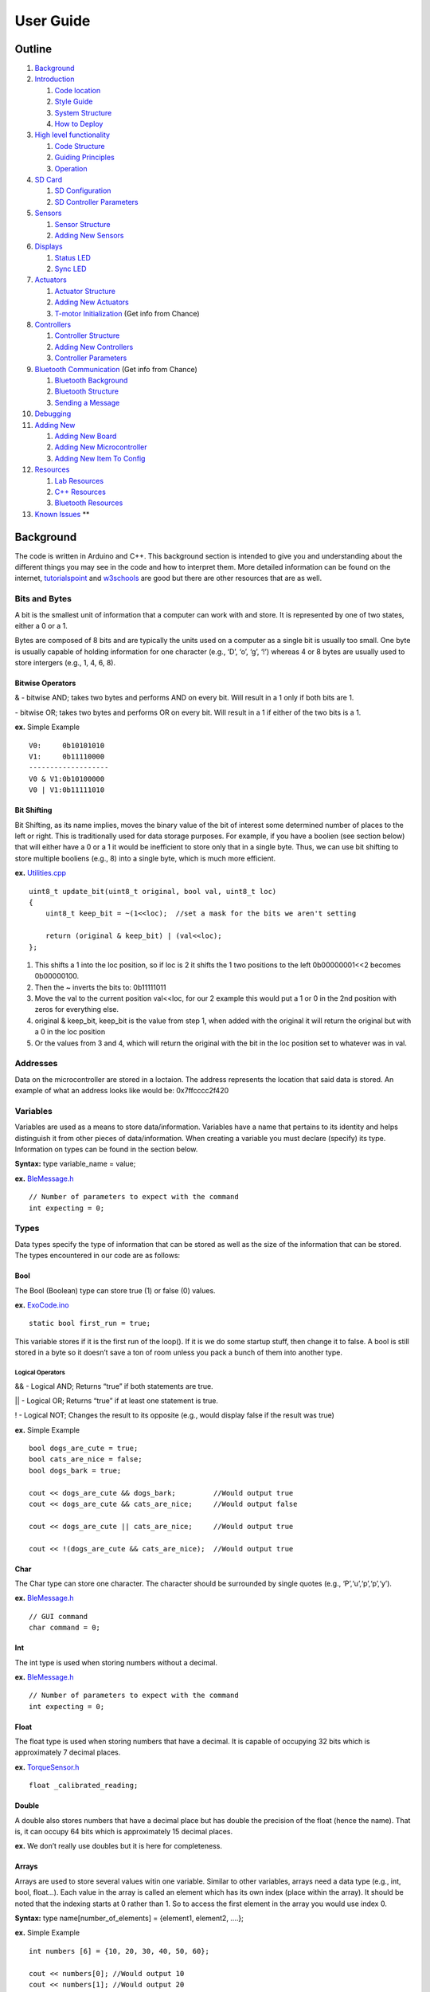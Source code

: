 User Guide
==========

Outline
-------

1.  `Background <#background>`__
2.  `Introduction <#introduction>`__

    1. `Code location <#code-location>`__
    2. `Style Guide <#style-guide>`__
    3. `System Structure <#system-structure>`__
    4. `How to Deploy <#how-to-deploy>`__

3.  `High level functionality <#high-level-functionality>`__

    1. `Code Structure <#code-structure>`__
    2. `Guiding Principles <#guiding-principals>`__
    3. `Operation <#operation>`__

4.  `SD Card <#sd-card>`__

    1. `SD Configuration <#sd-configuration>`__
    2. `SD Controller Parameters <#sd-controller-parameters>`__

5.  `Sensors <#sensors>`__

    1. `Sensor Structure <#sensor-structure>`__
    2. `Adding New Sensors <#adding-new-sensors>`__

6.  `Displays <#displays>`__

    1. `Status LED <#status-led>`__
    2. `Sync LED <#sync-led>`__

7.  `Actuators <#actuators>`__

    1. `Actuator Structure <#actuator-structure>`__
    2. `Adding New Actuators <#adding-new-actuators>`__
    3. `T-motor Initialization <#t-motor-initialization>`__ (Get info from Chance)

8.  `Controllers <#controllers>`__

    1. `Controller Structure <#controller-structure>`__
    2. `Adding New Controllers <#adding-new-controllers>`__
    3. `Controller Parameters <#controller-parameters>`__

9.  `Bluetooth Communication <#bluetooth>`__ (Get info from Chance)

    1. `Bluetooth Background <#bluetooth-background>`__
    2. `Bluetooth Structure <#bluetooth-structure>`__
    3. `Sending a Message <#sending-a-message>`__

10. `Debugging <#debug>`__
11. `Adding New <#adding-new>`__

    1. `Adding New Board <#adding-new-board>`__
    2. `Adding New Microcontroller <#adding-new-microcontroller>`__
    3. `Adding New Item To Config <#adding-new-item-to-config>`__

12. `Resources <#resources>`__

    1. `Lab Resources <#lab-resources>`__
    2. `C++ Resources <#c-resources>`__
    3. `Bluetooth Resources <#bluetooth-resources>`__

13. `Known Issues <#known-issues>`__ \*\*

Background
----------

The code is written in Arduino and C++. This background section is intended to give you and understanding about the different things you may see in the code and how to interpret them. More detailed information can be found on the internet, `tutorialspoint <https://www.tutorialspoint.com/cplusplus/index.htm>`__ and `w3schools <https://www.w3schools.com/cpp/default.asp>`__ are good but there are other resources that are as well.

Bits and Bytes
~~~~~~~~~~~~~~

A bit is the smallest unit of information that a computer can work with and store. It is represented by one of two states, either a 0 or a 1.

Bytes are composed of 8 bits and are typically the units used on a computer as a single bit is usually too small. One byte is usually capable of holding information for one character (e.g., ‘D’, ‘o’, ‘g’, ‘!’) whereas 4 or 8 bytes are usually used to store intergers (e.g., 1, 4, 6, 8).

Bitwise Operators
^^^^^^^^^^^^^^^^^

& - bitwise AND; takes two bytes and performs AND on every bit. Will result in a 1 only if both bits are 1.

| - bitwise OR; takes two bytes and performs OR on every bit. Will result in a 1 if either of the two bits is a 1.

**ex.** Simple Example

::

   V0:     0b10101010
   V1:     0b11110000
   -------------------
   V0 & V1:0b10100000
   V0 | V1:0b11111010

Bit Shifting
^^^^^^^^^^^^

Bit Shifting, as its name implies, moves the binary value of the bit of interest some determined number of places to the left or right. This is traditionally used for data storage purposes. For example, if you have a boolien (see section below) that will either have a 0 or a 1 it would be inefficient to store only that in a single byte. Thus, we can use bit shifting to store multiple booliens (e.g., 8) into a single byte, which is much more efficient.

**ex.** `Utilities.cpp </ExoCode/src/Utilities.cpp>`__

::

   uint8_t update_bit(uint8_t original, bool val, uint8_t loc)
   {
       uint8_t keep_bit = ~(1<<loc);  //set a mask for the bits we aren't setting 
       
       return (original & keep_bit) | (val<<loc);
   };

1. This shifts a 1 into the loc position, so if loc is 2 it shifts the 1 two positions to the left 0b00000001<<2 becomes 0b00000100.
2. Then the ~ inverts the bits to: 0b11111011
3. Move the val to the current position val<<loc, for our 2 example this would put a 1 or 0 in the 2nd position with zeros for everything else.
4. original & keep_bit, keep_bit is the value from step 1, when added with the original it will return the original but with a 0 in the loc position
5. Or the values from 3 and 4, which will return the original with the bit in the loc position set to whatever was in val.

Addresses
~~~~~~~~~

Data on the microcontroller are stored in a loctaion. The address represents the location that said data is stored. An example of what an address looks like would be: 0x7ffcccc2f420

Variables
~~~~~~~~~

Variables are used as a means to store data/information. Variables have a name that pertains to its identity and helps distinguish it from other pieces of data/information. When creating a variable you must declare (specify) its type. Information on types can be found in the section below.

**Syntax:** type variable_name = value;

**ex.** `BleMessage.h </ExoCode/src/BleMessage.h>`__

::

   // Number of parameters to expect with the command
   int expecting = 0;

Types
~~~~~

Data types specify the type of information that can be stored as well as the size of the information that can be stored. The types encountered in our code are as follows:

Bool
^^^^

The Bool (Boolean) type can store true (1) or false (0) values.

**ex.** `ExoCode.ino </ExoCode/ExoCode.ino>`__

::

   static bool first_run = true;

This variable stores if it is the first run of the loop(). If it is we do some startup stuff, then change it to false. A bool is still stored in a byte so it doesn’t save a ton of room unless you pack a bunch of them into another type.

Logical Operators
'''''''''''''''''

&& - Logical AND; Returns “true” if both statements are true.

\|\| - Logical OR; Returns “true” if at least one statement is true.

! - Logical NOT; Changes the result to its opposite (e.g., would display false if the result was true)

**ex.** Simple Example

::

   bool dogs_are_cute = true;
   bool cats_are_nice = false;
   bool dogs_bark = true;

   cout << dogs_are_cute && dogs_bark;         //Would output true
   cout << dogs_are_cute && cats_are_nice;     //Would output false

   cout << dogs_are_cute || cats_are_nice;     //Would output true

   cout << !(dogs_are_cute && cats_are_nice);  //Would output true

Char
^^^^

The Char type can store one character. The character should be surrounded by single quotes (e.g., ‘P’,‘u’,‘p’,‘p’,‘y’).

**ex.** `BleMessage.h </ExoCode/src/BleMessage.h>`__

::

   // GUI command
   char command = 0;

Int
^^^

The int type is used when storing numbers without a decimal.

**ex.** `BleMessage.h </ExoCode/src/BleMessage.h>`__

::

   // Number of parameters to expect with the command
   int expecting = 0;

Float
^^^^^

The float type is used when storing numbers that have a decimal. It is capable of occupying 32 bits which is approximately 7 decimal places.

**ex.** `TorqueSensor.h </ExoCode/src/TorqueSensor.h>`__

::

   float _calibrated_reading;

Double
^^^^^^

A double also stores numbers that have a decimal place but has double the precision of the float (hence the name). That is, it can occupy 64 bits which is approximately 15 decimal places.

**ex.** We don’t really use doubles but it is here for completeness.

Arrays
^^^^^^

Arrays are used to store several values witin one variable. Similar to other variables, arrays need a data type (e.g., int, bool, float…). Each value in the array is called an element which has its own index (place within the array). It should be noted that the indexing starts at 0 rather than 1. So to access the first element in the array you would use index 0.

**Syntax:** type name[number_of_elements] = {element1, element2, ….};

**ex.** Simple Example

::

   int numbers [6] = {10, 20, 30, 40, 50, 60};

   cout << numbers[0]; //Would output 10
   cout << numbers[1]; //Would output 20

**ex.** `ExoCode.ino </ExoCode/ExoCode.ino>`__

::

   uint8_t (config_to_send)[ini_config::number_of_keys];

Void
^^^^

Void means that there is no type, thus variables cannot be defined with “void”. The primary utilization of void is for functions that return no values (more on those later).

**ex.** `SyncLed.cpp </ExoCode/src/SyncLed.cpp>`__

::

   /*
   * Sets the flags to start or stop the blink sequence
   */
   void SyncLed::trigger()
   {
       _do_start_stop_sequence = _do_start_stop_sequence ^ true;  // xor with one to change boolean state
       _do_blink = _do_blink ^ true;  // xor with one to change boolean state
       _state_change_count = 0;  // reset the state change count.
   };

Typecasting
^^^^^^^^^^^

Typecasting converts a variable of one type into a different type. There are two types of typecasting: Implicit and Explicit.

Implicit typecasting occurs when the compiler automatically converts one data type to another without explicit programmer intervention.

**ex.** Implicit Typecasting - Simple Example

::

   int value = 40;
   char letter = 'd';

   int result = value + letter;

   cout << result; //Prints out the value of result, which is 140

Explicit typecasting occurs when the programmer manually changes a variable from one data type to another. Format: (new type) variable;

**ex.** Explicit Typecasting - Simple Example

::

   int value;
   value = (int)12.2333;

   cout << value; //Prints out the value, which is 12

**ex.** `Utilities.h </ExoCode/src/Utilities.h>`__

::

   val.i = (short int) (num_to_convert * factor);

Modifiers
^^^^^^^^^

Modifiers are used to alter the meaning of varilabe types (e.g., int, double, char) in order to better match the requirements of different circumstances. There are 4 type modifiers in C++: Signed, Unsigned, Long, Short. It should be noted that you can use combination of modifyers (e.g., unsigned long int)

Signed vs Unsigned
''''''''''''''''''

Signed and unsigned modifiers can only be used with int and char data types.

Signed variables are capable of storing postitive and negative values as well as zero. The type int by defult is signed. (Signed Int Value Range: -2,147,483,648 to 2,147,483,647)

Unsigned variables are only capable of storing postive values and zero. These can never be negative. (Unsigned Int Value Range: 0 to 4,294,967,295)

Signed variables use one extra bit to account for the sign of the value (compared to unsigned), hence unsigned can be used to save extra space.

**ex.** `BleParser.cpp </ExoCode/src/BleParser.cpp>`__

::

   //Get the amount of characters to wait for
   for(unsigned int i=0; i < sizeof(ble::commands)/sizeof(ble::commands[0]); i++)
   {

Long and Short
''''''''''''''

The long modifier modifies the maximum value that a data type can hold. Long can be used for int and double data types. Long modifiers can be used twice (int only) to create larger numbers (e.g., long long int).

The short modifier modifies the minimum value that a data type can hold. Short can be used for int.

The primary value of using these modifiers is for memory usage purposes. A short int will use less bytes than an int whereas a long int will use more bytes than an int.

**ex.** `Utilities.h </ExoCode/src/Utilities.h>`__

::

   val.i = (short int) (num_to_convert * factor);

Static
''''''

A static variable means that the variable is created at the start of the program and destroyed at the end of the program. This allows the variable to maintain its value even after going beyond its scope.

Scope helps determine where the variable can be accessed within the code. There are generally two types: Local and Global.

Local Scope: variables can only be accessed within the block of code that they are declared.

Global Scope: variables can be access from the time of declaration within the code until the end of the code.

**ex.** `ExoCode.ino </ExoCode/ExoCode.ino>`__

::

   static bool first_run = true;

Volatile
''''''''

A volatile variable means that the value may change between accesses to the variable, even if said variable appears unmodified. The use of volatile guarantees that the varilabe will be read again before any usage. This may be useful in a situation when a controller may try to use a previous copy of the variable value (that it assumes are unchanged) rather than reading and writing using the current value. This is common in situations when the variable value can change due to something outside of the code (e.g., hardware that changes the value).

**ex.** `SyncLed.h </ExoCode/src/SyncLed.h>`__

::

   volatile int _current_sync_period; // The current period to use.  Whenever syncLedHandler is called the interupt should have another begin call to make sure the period is correct.

Extern
''''''

Extern is useful when using multiple modules. You can define a variable in one .cpp file and then use that variable in another .cpp file without defining it.

**ex.** Simple Example

FileOne.cpp

::

   int variable = 20;

FileTwo.cpp

::

   extern int variable;
   cout << variable; //This would output 20

**ex.** `SPIHandler.h </ExoCode/src/SPIHandler.h>`__

::

   extern uint8_t is_ff[num_bytes];

Conditions
~~~~~~~~~~

Expressions within the code that will be either true or false. Typically the outcome of these conditions will determine how/if certain sections of code are run.

If-Else Statments
^^^^^^^^^^^^^^^^^

If statements specify a section of code that will run if the condition is evaluated as true. Else statments specify a section of code that will run if the condition is evaluated as false. Else statments are not required (that is, you do not need to have a section of code that runs if the condition is evaluated as false). It is possible to have multiple conditions, in which case we can use “else if” statements as part of the evaluation.

**Syntax:**

::

   if (condition_one)
   {
       //Code to run if true
   }
   else if (condition_two)
   {
       //Code to run if true
   }
   else
   {
       //Code to run 
   }

**ex.** Simple Example

::

   int x = 20;
   int y = 42;

   if (x < y)
   {
       cout << "The dog is really really good.";
   }
   else if (x > y)
   {
       cout << "The dog is really good."
   }
   else
   {
       cout << "The dog is good."
   }

There is an alternative way to formulate if-else statments within the code that signficantly reduces the amount of space used by these statments. Note that this only works if there is one condition to be evaluated (does not work for “else if”). This formulation is commonly used throughout our code.

**Syntax:** variable = (condition) ? if_true : if_false;

**ex.** Simple Example

::

   int x = 20;
   int y = 42;

   string result = (x < y) ? "The dog is really really good." : "The dog is really good."
   cout << result;

**ex.** `Controller.cpp </ExoCode/src/Controller.cpp>`__

::

   float ZeroTorque::calc_motor_cmd()
   {
       float cmd_ff = 0;
       
       // add the PID contribution to the feed forward command
       float cmd = cmd_ff + (_controller_data->parameters[controller_defs::zero_torque::use_pid_idx] 
                   ? _pid(cmd_ff, _joint_data->torque_reading,_controller_data->parameters[controller_defs::zero_torque::p_gain_idx], _controller_data->parameters[controller_defs::zero_torque::i_gain_idx], _controller_data->parameters[controller_defs::zero_torque::d_gain_idx]) 
                   : 0);
      
       return cmd;
   };

In the above example, the condition being evaluated is whether or not we are using PID control and if it is true then it augments the feed forward command appropriately.

Switch Statements
^^^^^^^^^^^^^^^^^

Switch statements are valuable when there are several different blocks of code that could be run depending on if an expression is true.

**Syntax:**

::

   switch(expression)
   {
       case x:
           //Code to be run
          break;
       case y:
           //Code to be run
          break;
       case z:
           //Code to be run
          break;
       default:
           //Code to be run
   }

If the expression matches the case value (x, y, z in the above syntax), then the block of code for that case runs. The code will run until it reaches the “break” keyword, this is useful as this will cause the code to skip the rest of the switch blocks which can save considerable time. In some instances it is useful to have a section of code that runs if the expression does not match any of the cases. This is where the “default” keyword comes into use. Importantly, this default must be the last statment used (no break is required). Also note that the expression used in these statments must be of type int or enum.

**ex.** Simple Example

::

   int month = 5;

   switch (month)
   {
       case 1:
           cout << "January";
          break;
       case 2:
           cout << "February";
          break;
       case 3:
           cout << "March";
          break;
       case 4:
           cout << "April";
          break;
       case 5:
           cout << "May";
          break;
       case 6:
           cout << "June";
          break;
       case 7:
           cout << "July";
          break;
       case 8:
           cout << "August";
          break;
       case 9:
           cout << "September";
          break;
       case 10:
           cout << "October";
          break;
       case 11:
           cout << "November";
          break;
       case 12:
           cout << "December";
          break;
       default:
           cout << "This is not a month.";
   }

**ex.** `Controller.cpp </ExoCode/src/Controller.cpp>`__

::

    switch (utils::get_joint_type(_id))
       {
           case (uint8_t)config_defs::joint_id::hip:
               #ifdef CONTROLLER_DEBUG
                   logger::print("HIP ");
               #endif
               if (is_left)
               {
                   _controller_data = &(exo_data->left_side.hip.controller);
                   _joint_data = &(exo_data->left_side.hip);
               }
               else
               {
                   _controller_data = &(exo_data->right_side.hip.controller);
                   _joint_data = &(exo_data->right_side.hip);
               }
               break;
               
           case (uint8_t)config_defs::joint_id::knee:
               #ifdef CONTROLLER_DEBUG
                   logger::print("KNEE ");
               #endif
               if (is_left)
               {
                   _controller_data = &(exo_data->left_side.knee.controller);
                   _joint_data = &(exo_data->left_side.knee);
               }
               else
               {
                   _controller_data = &(exo_data->right_side.knee.controller);
                   _joint_data = &(exo_data->right_side.knee);
               }
               break;
           
           case (uint8_t)config_defs::joint_id::ankle:
               #ifdef CONTROLLER_DEBUG
                   logger::print("ANKLE ");
               #endif
               if (is_left)
               {
                   _controller_data = &(exo_data->left_side.ankle.controller);
                   _joint_data = &(exo_data->left_side.ankle);
               }
               else
               {
                   _controller_data = &(exo_data->right_side.ankle.controller);
                   _joint_data = &(exo_data->right_side.ankle);
               }
               break;
           case (uint8_t)config_defs::joint_id::elbow:
               #ifdef CONTROLLER_DEBUG
                           logger::print("ELBOW ");
               #endif
               if (is_left)
               {
                   _controller_data = &(exo_data->left_side.elbow.controller);
                   _joint_data = &(exo_data->left_side.elbow);
               }
               else
               {
                   _controller_data = &(exo_data->right_side.elbow.controller);
                   _joint_data = &(exo_data->right_side.elbow);
               }
               break;
       }

Functions
~~~~~~~~~

Functions, sometimes refered to as methods or procdures, are a reusable block of code designed to do a particular task. Functions allow for code to be split into smaller, modular pieces and are particularly useful when sets of code need to be used several times.

There are typically two parts to creating a function:

Declaration - tells the code’s compiler what the functions name, return type, and parameters are

Definintion - the main body of the function, the instructions for what the function does

**Syntax:**

::

   return_type function_name(parameters) //Declaration
   {
       //Definition
   }

If the function has a return, the return will be the last line of code within the block that executes, even if there are lines after it.

**ex.** Simple Example

::

   int square(int x)
   {
       return x*x;
   }

   int main()
   {
       int result = square(2);
       cout << result;             //Will output 4
   }

**ex.** `Utilities.cpp </ExoCode/src/Utilities.cpp>`__

::

   bool get_is_left(uint8_t id)
   {
       return (id & (uint8_t)config_defs::joint_id::left) == (uint8_t)config_defs::joint_id::left;
   };

Overloading
^^^^^^^^^^^

Function overloading is when there are multiple functions of the same name but with different parameters. These differences in parameters could manifest as type differences, number of parameters in the function, or as both. Overloading is useful when you have multiple functions that do the same thing.

**ex.** Simple Example

::

   int multiply(int x, int y)
   {
       return x*y;
   }

   double multiply(double x, double y)
   {
       return x*y;
   }

   int multiply (int x, int y, int z)
   {
       return x*y*z;
   }

   int main()
   {
       cout << multiply(2,3) << "\n";      //Outputs a value of 6
       cout << multiply(2.5,3.2) << "\n";  //Outputs a value of 8.0
       cout << multiply(2,3,4) << "\n";    //Outputs a value of 24
   }

**ex.** `Utilities.cpp </ExoCode/src/Utilities.cpp>`__

::

   /*
    * From the joint_id returns the bit for is_left.
    */
   bool get_is_left(config_defs::joint_id id)
   {
       return get_is_left((uint8_t) id);//((uint8_t)id & (uint8_t)config_defs::joint_id::left) == (uint8_t)config_defs::joint_id::left;
   };
   bool get_is_left(uint8_t id)
   {
       return (id & (uint8_t)config_defs::joint_id::left) == (uint8_t)config_defs::joint_id::left;
   };

Classes
~~~~~~~

Classes are user defined data types. Objects are instanaces of the class. Classes are the template/blueprint for the object, where as the object gets its characteristics and behaviors from the class. A class can contain both attributes (variables) and methods (functions). Both of these are usually referred to as members of the class.

**Syntax:**

::

   class Class_Name
   {
       //Specifiers_Attributes_and_Methods
   };

**Note:** After the final bracket of a class, you must place a ‘;’

Similar to functions, classes need to be declared and defined. These are usually done separately with the declaration occuring in a header file (.h, more on that later) and the definition occuring within a .cpp file.

To create an object of a class you need to use the following synatx: class_name object_name;

To assign attributes to an object or utilize a method for an object, use the following syntax: object_name.attribute_or_method_name;

**ex.** Simple Example

::

   class Dogs
   {
       public:
       string name;    //The Dog's Name
       string breed;   //The Dog's Breed
       int age;        //The Dog's Age
       
       void dog_information()
       {
           cout << name << " is a " << age << " year old " << breed << "\n";
       }
   };

   int main()
   {
       Dogs dog1;      //Creates an object of Dogs
       dog1.name = "Mr.Pebbles";       //Assigns a value to the name attribute 
       dog1.breed = "Golden Retriever";        //Assigns a value to the breed attribute
       dog1.age = 4;       //Assigns a value to the age attribute 
       
       dog1.dog_information();     //Utilizes the class's method to output "Mr. Pebbles is a 4 year old Golden Retriever"
   }   

You may have noticed the word “public” in the above example. This is an instance of a classes’ access specifier. Specifiers determine how attributes and methods of a class can be accessed. Generally, there are three types:

Public - attributes and methods accessible outside of the class.

Private - attributes and methods are not accessible outside of the class. (private is the defult specification for members of a class).

Protected - attributes and methods are not accessible outside of the class but can be accessed via inherited classes (more on those later).

While some functions are definied within the class itself, such as above, there is also a way to define a funciton for a class outside of the class itself. To do so, you need to utilize the scope resolution operator: “::”. It should be noted while the function can be defined outside of the class it still must be declared within it.

**Syntax**

::

   class class_name
   {
       //Attributes
       type function_name(parameters); //You still must declare the function within the class
   };

   type function_name(parameters)
   {
       //Block of Code
   }

**ex.** Simple Example

::

   class Dogs
   {
       public:
       string name;    //The Dog's Name
       string breed;   //The Dog's Breed
       int age;        //The Dog's Age
       
       void dog_information(); //Method Declaration
   };

   void Dog::dog_information()
       {
           cout << name << " is a " << age << " year old " << breed << "\n";
       }

   int main()
   {
       Dogs dog1;                          //Creates an object of Dogs
       dog1.name = "Mr.Pebbles";           //Assigns a value to the name attribute 
       dog1.breed = "Golden Retriever";    //Assigns a value to the breed attribute
       dog1.age = 4;                       //Assigns a value to the age attribute 
       
       dog1.dog_information();     //Utilizes the class's method to output "Mr. Pebbles is a 4 year old Golden Retriever"
   }   

**ex.** `Controller.h </ExoCode/src/Controller.h>`__

::

   class ProportionalJointMoment : public _Controller
   {
       public:
           ProportionalJointMoment(config_defs::joint_id id, ExoData* exo_data);
           ~ProportionalJointMoment(){};
           
           
           float calc_motor_cmd();
   };

Constructor
^^^^^^^^^^^

Constructors are a method within a class that is automatically called upon creation of an object. The primary purpose of a constructor is to initialize members of the object with data. It makes sure that an object is created with specific attributes. Constructors construct the values of the objects (hence it’s name). These methods have no return value (thus they do not have a return type).

Note: Constructors must have the same name as the class and all members within a constructor are public.

**ex.** `Controller.h </ExoCode/src/Controller.h>`__

::

   class ProportionalJointMoment : public _Controller
   {
       public:
           ProportionalJointMoment(config_defs::joint_id id, ExoData* exo_data); //This is the constructor
           ~ProportionalJointMoment(){};
           
           
           float calc_motor_cmd();
   };

Inheritance
^^^^^^^^^^^

Inheritance is when a class (called a child, derived, or sub class) takes (inherits, hence the name) attributes and methods from another class (called a partent, base, or super class). Typically this new class then extends upon the inherited members of the parent class through new attributes and/or methods. This can be used in a modular sense to considerablly reduce the amount of potentially redundent code within a program. It is possible to inherit from a class which itself inherited from another class. This can allow us to start with a very general class that then becomes progressivly more specific with each instance of inheritance.

**Syntax:**

::

   Class Child: Class Parent
   {
       //Code_Block
   };

**ex.** Simple Example

::

   Class Person                //Parent Class
   {
       public:
       string name;
       int age;
       int height;
       int weight;
   };

   Class Football_Player : Person      //Child Class inheriting from Parent Class
   {
       public:
       int pass_yards;
       int rushing_yards;
       int sacks;
       int interceptions;
   };

**ex.** `Controller.h </ExoCode/src/Controller.h>`__

::

   class ProportionalJointMoment : public _Controller
   {
       public:
           ProportionalJointMoment(config_defs::joint_id id, ExoData* exo_data);
           ~ProportionalJointMoment(){};
           
           
           float calc_motor_cmd();
   };

In the above example we have a specific controller class (ProportionalJointMoment) inherit members from a more generic controller class (\_Controller).

More info on inheritance can be found on `tutorialspoint <https://www.tutorialspoint.com/cplusplus/cpp_inheritance.htm>`__ or `w3schools <https://www.w3schools.com/cpp/cpp_inheritance.asp>`__.

Friend Classes
^^^^^^^^^^^^^^

Friend classes can access private/protected memebers of other classes.

**Syntax:** friend class name_of_class_you_want_to_befriend;

**ex.** We don’t really use friend classes but it is here for completeness.

Abstract Classes
^^^^^^^^^^^^^^^^

Abstact classess (also called interfaces) provide a base class from which other classes can inherit. These classes can not be used to create objects, they only serve as an interface. A class is made abstract when at least one of its functions is made to be a pure virtual function (syntax: virtual type function_name(parameters) = 0;).

**ex.** `Controller.h </ExoCode/src/Controller.h>`__

::

   class _Controller
   {
       public:
           /**
            * @brief Constructor 
            * 
            * @param id of the joint being used
            * @param pointer to the full ExoData instance
            */
           _Controller(config_defs::joint_id id, ExoData* exo_data);
           
           /**
            * @brief Virtual destructor is needed to make sure the correct destructor is called when the derived class is deleted.
            */
           virtual ~_Controller(){};
           
           /**
            * @brief Virtual function so that each controller must create a function that will calculate the motor command
            * 
            * @return Torque in Nm.
            */
           virtual float calc_motor_cmd() = 0; 
           
           /**
            * @brief Resets the integral sum for the controller
            */
           void reset_integral(); 
           
       protected:
           
           ExoData* _data;                     /**< Pointer to the full data instance*/
           ControllerData* _controller_data;   /**< Pointer to the data associated with this controller */
           SideData* _side_data;                 /**< Pointer for the side data the controller is associated with */
           JointData* _joint_data;             /**< Pointer to the joint data the controller is associated with */
            
           config_defs::joint_id _id;          /**< Id of the joint this controller is attached to. */
           
           Time_Helper* _t_helper;             /**< Instance of the time helper to track when things happen used to check if we have a set time for the PID */
           float _t_helper_context;            /**< Store the context for the timer helper */
           float _t_helper_delta_t;            /**< Time time since the last event */

           //Values for the PID controller
           float _pid_error_sum = 0;           /**< Summed error term for calucating intergral term */
           float _prev_input;                  /**< Prev error term for calculating derivative */
           float _prev_de_dt;                  /**< Prev error derivative used if the timestep is not good*/
           float _prev_pid_time;               /**< Prev time the PID was called */
           
           /**
            * @brief calculates the current PID contribution to the motor command. 
            * 
            * @param controller command 
            * @param measured controlled value
            * @param proportional gain
            * @param integral gain
            * @param derivative gain
            */
           float _pid(float cmd, float measurement, float p_gain, float i_gain, float d_gain);
           
           //Values for the Compact Form Model Free Adaptive Controller
           std::pair<float, float> measurements;
           std::pair<float, float> outputs;
           std::pair<float, float> phi;            /**< Psuedo partial derivative */
           float rho;                              /**< Penalty factor (0,1) */
           float lamda;                            /**< Weighting factor limits delta u */
           float etta;                             /**< Step size constant (0, 1] */
           float mu;                               /**< Weighting factor that limits the variance of u */
           float upsilon;                          /**< A sufficiently small integer ~10^-5 */
           float phi_1;                            /**< Initial/reset condition for estimation of psuedo partial derivitave */
           
           float _cf_mfac(float reference, float current_measurement);
   };

Initializer List
^^^^^^^^^^^^^^^^

Initializer lists are used to initializing members of classes with data.

**Syntax:** constructor(parameters): initializaiton

**ex.** Simple Example

::

   Class Example
   {
       private:
           int number;
       public:
           Example(int number):number(5) {}
   };
           

**ex.** `Controller.cpp </ExoCode/src/Controller.cpp>`__

::

   ZeroTorque::ZeroTorque(config_defs::joint_id id, ExoData* exo_data)
   : _Controller(id, exo_data)
   {
       
       #ifdef CONTROLLER_DEBUG
           logger::println("ZeroTorque::Constructor");
       #endif
       
   };

Pointers
~~~~~~~~

Pointers are variables that contain the memory address as a value. These variables point to a data type of the same type.

**Synatx:** type\* variable_name or type \*variable_name

**ex.** `Joint.h </ExoCode/src/Joint.h>`__

::

   _Motor* _motor; // using pointer to the base class so we can use any motor type.
   JointData* _joint_data;

To get the address of a varilable, you can use “&” in front of the variable.

**ex.** Simple Example

::

   int age = 34;

   int* pointer = &age;

   cout << pointer; //outputs the address stored in the pointer 

You can also do the opposite and get the value of a variable from it’s memory address through a technique called dereferencing.

**Syntax:** \*pointer

**ex.** Simple Example

::

   int age = 34;

   int* pointer = &age;

   cout << pointer;            //Outputs the address stored in the pointer 

   cout << "\n" << *pointer;   //Outputs the value of the variable at the location given by the pointer (aka age)

Within the code you may run into “->”. This is used with pointers and is equivalent to using “object.attribute” within classes.

**ex.** `Controller.cpp </ExoCode/src/Controller.cpp>`__

::

       if (is_left)
       {
           _side_data = &(exo_data->left_side);
       }
       else
       {
           _side_data = &(exo_data->right_side);
       } 

Function Pointers
^^^^^^^^^^^^^^^^^

Function pointers are similar to regular pointers except that they store the address to functions rather than variables. These can be used to call a function indirectly.

**Syntax:** type (\*function_pointer)(argument);

These can also be initialized via the following synatx: type (\*function_pointer)(argument){&function};

**ex.** Simple Example

::

   int multiply(int x, int y)
   {
       return x*y;
   }

   int main()
   {
       int (*Function_Pointer)(int,int);           //Declares function pointer
       Function_Pointer = multiply;                //Points to the function
       int result = Function_Pointer(4,3);         //Uses the function pointer to call a function indirectly
       int result2 = (*Function_Pointer)(4,3);     //Another way to use the function pointer to call a function indirectly (will output the same result as above)
       cout << result;                             //Outputs the result
   }

**ex.** `ExoData.h </ExoCode/src/ExoData.h>`__

::

   // Type used for the for each joint method, the function should take JointData as input and return void
   typedef void (*for_each_joint_function_t) (JointData*);

One other useful feature of function pointers is that they can be used as an argument to another function.

.h vs .cpp files
~~~~~~~~~~~~~~~~

You may notice two files with the same name but different extensions, one .h and one .cpp. The .h file is known as a `header file <https://www.learncpp.com/cpp-tutorial/header-files/>`__ and is a place where you declare different items you want to use in a different file. If you look at the top of the Arduino code `ExoCode.ino </ExoCode/ExoCode.ino>`__ you will see includes like:

::

   #include "src\ExoData.h"

This tells the code that you want to use the stuff that is declared in that file, this example file declares a class called ExoData that we use to store data.

I have said declare a bunch of times now but it may be unclear what that means. A “declaration” tells the compiler that puts everything together for the processor what things are available and how they are called, but nothing about what they do. In our example we have a class named ExoData which contains some other stuff, like the classes, functions, and variables we already discussed. Within this class there is a member function ``void reconfigure(uint8_t* config_to_send);``, so the complier knows that we can call reconfigure if we give it a uint8_t pointer and it won’t send anything back. What happens when we call it? The compiler doesn’t care at this point, it just wants to know that we can use it. Similarly there are some variables inside that we can also call, ``bool estop;`` is a Boolean that lets us know the status of the emergency stop button, but we can also store objects for other classes like ``SideData left_side;``.

**ExoData.h**

::

   class ExoData 
   {
       public:
           ExoData(uint8_t* config_to_send); // constructor
           void reconfigure(uint8_t* config_to_send);
           void for_each_joint(for_each_joint_function_t function);
           
           uint16_t status;
           bool sync_led_state;
           bool estop;
           float battery_value; // Could be Voltage or SOC, depending on the battery type
           SideData left_side;
           SideData right_side;
   };

So when we want to actually say what values the variables have or what happens when we call the function we need to “define” them. This is where the .cpp file comes in. If we want to define what happens when we call reconfigure for an ExoData object we code it out

**ExoData.cpp**

::

   void ExoData::reconfigure(uint8_t* config_to_send) 
   {
       left_side.reconfigure(config_to_send);
       right_side.reconfigure(config_to_send);
   };

So when we call reconfigure for the ExoData objects we call the reconfigure member functions for the left_side and right_side objects the class contains.

--------------

Introduction
------------

This guide is designed to provide background information on OpenExo’s software. This system is designed to be flexible, where the system can be easily adapted to the user’s needs, changing the motors used, number of joints, etc.

Code Location
~~~~~~~~~~~~~

If you are reading this you have found the location, but for completeness it can be found at: https://github.com/naubiomech/ExoCode/tree/nano_teensy_board.

Style Guide
~~~~~~~~~~~

The detailed style guide can be found `here <StyleGuide.rst>`__.

System Structure
~~~~~~~~~~~~~~~~

.. figure:: photos/CodeDiagram.png
   :alt: Diagram
   :align: center
   :width: 800px
Details of the components can be found in `/Presentations/20220914_Pridham_NewCodeBase.pptx </Presentations/>`__ Note: At the time of the presentaiton the terminology “Leg/LegData” was used instead of “Side/SideData” and communication between the boards occured via SPI instead of UART. The functionality and structure is the same, but to avoid confusion we wanted to specify.

How to Deploy
~~~~~~~~~~~~~

| First, you will need to connect the physical components. 1. Mount the motors on the system as appropriate.
| 2. Connect the power and communication cables to the control board. - The connectors should attach to the side they are on while worn, e.g. the left motor connects to the left side of the board. - The connections top to bottom should be the proximal to distal joints used, e.g. if the hip and ankle are used the hip should be the top most location, the ankle should be next; if just the ankle is used it should be on the top most connector of the appropriate type. 3. Similarly, sensors should be connected on the side used 4. The control board may have multiple microcontrollers on it they should all be flashed with ExoCode.ino through the Arduino IDE. The compiler will select the correct parts of the code to use if you select the correct microcontroller.
| - Update /ExoCode/src/Config.h BOARD_VERSION with the version number found on the control board before compiling. - Update the libraries. Move the files/folders in the `Libraries Folder </Libraries>`__. To your local Folder C::raw-latex:`\User`\\[USER]:raw-latex:`\Documents`:raw-latex:`\Arduino`:raw-latex:`\libraries` or system equivalent. Details on the libraries that are used are used can be found in `Libraries Folder </Libraries/README.md>`__. - `Arduino Instructions <https://docs.google.com/document/d/1ToLq6Zqv58Q4YEmf4SzqJDKCTp52LUaKgYg5vNmHdaI/edit?usp=sharing>`__ 5. Lastly, is the SD card. - Transfer the content of the SD Card folder to the micro SD card. - Update the config.ini file - Change the board version - Change the Exo name - Go to the section for that name and confirm the settings match your system. - For the joints you are using, go to that folder and update the controllers you plan to use.

Those are the rough points. Detailed explanations can be found in the coming sections.

--------------

High Level Functionality
------------------------

| The system is broken into separate components that can be put together based on the system’s needs. Arduino is used to control these components.
| There are two key classes, ExoData and Exo.
| ExoData is used to store the data recorded by the system and the data used to control the system and should mirror the structure of Exo. The hierarchy is: - Exo/ExoData - StatusLed - SyncLed - FSRs - Side/SideData - Joint/JointData - TorqueSensor - Motor/MotorData - Controller/ControllerData

A subset of the firmware can run on a separate microcontroller, intended to handle Bluetooth communication and soft real-time functionality. The main microcontroller communicates with the communication microcontroller via UART. The hierarchy is: - ComsMCU/ExoData - ExoBLE/ExoData - BleParser

More info can be found below in `Code Structure <#code-structure>`__.

The high level way the code runs is: 1. Read the configuration from the SD card 2. Create the exo_data object (static in main loop) 3. Create the exo object (static in main loop) 4. Read new messages and update exo_data 5. exo.run() which runs the subcomponents as well

Code Structure
~~~~~~~~~~~~~~

| `Namespaces <Structure/Namespaces.md>`__ are used in place of global variables.
| They are used for items that need to be accessible by other parts of the code. They are used as little as possible to minimize the amount of dependencies as that makes the code less modular.

`Data Structure <Structure/ExoDataStructure.md>`__

`Exo Structure <Structure/ExoStructure.md>`__

Guiding Principals
~~~~~~~~~~~~~~~~~~

The guiding principals of the code is to make it adaptable and modular. There are still some shortcomings with how we achieved this due to the nature of the dual microcontroller system but overall it should work well. To this end we have utilized `abstract classes <#abstract-classes>`__ for things like the motors where we define an interface so if we need to add motors that work in a different way, e.g. CAN vs PWM, we don’t have to change the rest of the code just add the underlying private member functions. Additionally sensors do not need access to the ExoData object, we considered doing this for all IO but decided it didn’t make sense in all cases.

Operation
~~~~~~~~~

We have developed a Python GUI to aid in the operation of the device. More information on the Python GUI, and its operation, can be found [here] (/Python_GUI)

--------------

SD Card
-------

The files for the SD card can be found in the `SDCard </SDCard/>`__ folder in the main directory. The contents of this file should be copied to the root of the SD card, e.g. when you open the SD Card you should see config.ini. The file contains the configuration file and the parameter files for the controllers. These parameter files are a temporary measure till the new app is running.

SD Configuration
~~~~~~~~~~~~~~~~

| `config.ini </SDCard/config.ini>`__ is used to tell the code how they system is configured. The fields should all be less than 25 characters as that is limited by the size of the array that is parsing it. The file is broken into sections denoted by being in [ ], e.g. [Board], containing information related to the board.
| This separates information that is related into groups. Within the section you have keys, these contain the information, e.g. version = 0.1. The key names shouldn’t be modified, version, as the parser is looking for the specific name but the value can be, 0.1.

We have some premade exoskeleton configurations you can choose from by putting their name in the Exo section. Just check to make sure the settings in that section match your system. If we are using a bilateral hip system we would set ``[Exo] name = bilateralHip``, then go to the section [bilateralHip] and check it matches the system we are using. - sides - are you using the left, right, or both sides. - hip, knee, ankle - sets the type of motor the joint uses (also determines which joint is actually used, that is, if you set the value to 0 it won’t use that joint). - gear ratio - sets the transmission ratio for the joint torque to the motor output torque. If the motor has a built in gearbox that should not appear here but rather be coded into the motor class in Motor.cpp. - default controller - is the controller the system starts with. - use torque sensor - flag to determine if you want to use a torque sensor with your joint (0 = no, 1 = yes) - flip motor dir - is if the direction of the motor values should be flipped. For example if we have two motors pointing in towards the hip and both rotate counter clockwise with a positive current one of them will need to be sent a negative current so they both rotate in the same direction on the body. - flip torque dir - flips the sign of the torque sensor on the selected side. This helps align the torque sensor reading to be in the same direction as the motor command to avoid PID issues. - flip angle dir - flips the sign of the angle sensor on the selected side. This helps align the angle sensor reading to be in the same direction as the motor command to avoid controller issues.

SD Controller Parameters
~~~~~~~~~~~~~~~~~~~~~~~~

The parameters for each controller are stored in their corresponding joint folder. This way if both joints are using a zero torque controller but need different gains they can pull from different files. The files are comma separated value files, so there are commas between cells. The first cell in the *first* row contains the number of lines in the header, how many lines we need to get through to get to the parameters. The first cell in the *second* row contains the number of parameters to read. The rest of the header just contains useful info for the person, such as the parameter order. The first parameter row will be the default values, set 0. The nth parameter row is n-1 parameter set, e.g. parameter row 2 will be referenced as set 1.

The order of the parameters should match how they appear in the parameter array which can be found in `ControllerData.h </ExoCode/src/ControllerData.h>`__. in the controller_defs namespace.

These will be selected using the update controller field in the app where you set the joint, controller, and parameter set.

--------------

Sensors
-------

Sensors do not have a shared interface (abstract class), although you could do this if you want. The sensors are designed to be stand alone so they do not need something like access to an ExoData object. With this they must be written so that they take in the information they need and return the info they need.

For example for the FSR to calibrate over a period of time they need to take in a command to calibrate but also to return when the calibration is finished.

Sensor Structure
~~~~~~~~~~~~~~~~

The main thing the sensors will need is a constructor to setup the interface. For most of the sensors they are just analog sensors so they will need the analog pin that is used. For some sensors though you may need to define a communication protocol like SPI or I2C. With these other interfaces you will need to make sure not to create conflicts with other systems using that interface.

Adding New Sensors
~~~~~~~~~~~~~~~~~~

Details can be found in `Adding New Sensors <AddingNew/AddingNewSensors.md>`__

--------------

Displays
--------

There are currently two different options for displays, the status LED and the sync LED, used to display information to people or other systems. Currently we only use the Status LED, but we have developed and outlined the Sync LED for future research purposes.

Status LED
~~~~~~~~~~

The status LED is simply and RGB LED that displays different light patterns to let you know what is happening with the system. Details on what the different patterns mean can be found in `StatusLed.h </ExoCode/src/StatusLed.h>`__ in the status_led_defs namespace. There is an instance of StatusLed in Exo which should be updated every run of exo using:

::

   //Update status LED
   status_led.update(data->status);

Where the status value is defined in the status_defs::messages namespace in `StatusDefs.h </ExoCode/src/StatusDefs.h>`__, and is set in other areas of the code depending on what the current state is.

Sync LED
~~~~~~~~

The sync LED can be used to synchronize the data recorded by the exoskeleton and other systems, primarily infrared based optical motion capture systems. The state of this LED must be included in the recorded data for this to work.

| Essentially, the LEDs nominal state is either on or off, selectable using the sync default pin on the PCB.
| When triggered it gives a long pulse, then gives short pulses till triggered again when it gives a long pulse again.

.. figure:: /photos/SyncPattern.png 
   :alt: Sync LED pulse pattern
   :align: center
   :width: 600px


By aligning the long pulses in the data from the exo and the external system the time point of the data will match up. This can be done by identifying the long pulses, by finding the time between rising and falling edges, and the long pulses should be the only ones with the larger duration. Once identified the start pulse could be matched up, then the time can be scaled to make the end pulse match up. This way even if the sampling rates are different or the clocks are at different rates you can still match up the data. A tool for aligning can be found `here <https://drive.google.com/file/d/1vgxFCoCukO2us4WSrcil_TI3fLCNSLNX/view?usp=sharing>`__.

--------------

Actuators
---------

Actuators are setup so that the system can add multiple types of motors and select the correct one for the system at startup. The Joint instance will use a pointer to a motor instance. This motor instance will be set based on what is in the config.ini file on the SD card. To be able to call any type of motor we need to have a common interface which will be described next.

Actuator Structure
~~~~~~~~~~~~~~~~~~

As with most of the system there is a parallel data structure that follows the system structure. MotorData details can be found in `Data Structure <Structure/ExoDataStructure.md>`__, but contains state and configuration information.

The motors should all inherit their interface from the `abstract class <#abstract-classes>`__ \_Motor in `Motor.h </ExoCode/src/Motor.h>`__. This defines how other systems can call motors, that way the rest of the system doesn’t need to know what specific motor you are using as they all have the same calls. Within this you can then define what that call does for the specific motor/type. With the CAN motors they have a separate class that this type of motor inherits since they all work in much the same way but have some parameters that are different. You can see this in the Motor.h file as

::

   class _CANMotor : public _Motor

and

::

   class AK60 : public _CANMotor

Where \_CANMotor `inherits <#inheritance>`__ from \_Motor and then the AK60 motor inherits from the \_CANMotor class so it also gets the things that are in \_Motor.

We decided that the motors would always be used in torque control mode so transaction(torque) and send_data(torque), only take torque commands. If you need a position/velocity controller you will need to make this as a separate controller. This was done since most any motor will have access to torque controller, even if it is just driving current, but may not have other more advanced built in controllers.

Adding New Actuators
~~~~~~~~~~~~~~~~~~~~

Details to adding a new motor type can be found in `Adding New Motor Type <AddingNew/AddingNewMotorType.md>`__. Details on adding a new CAN motor can be found in `Adding New CAN Motor <AddingNew/AddingNewCanMotor.md>`__. This is specifically for the TMotor CAN motors but can be adapted to new types of motors when we have them.

T-motor Initialization
~~~~~~~~~~~~~~~~~~~~~~

TMotor initialization information can be found [here] (https://drive.google.com/drive/folders/112uRESszPLOKpT7L96roRqkAQ4_Bt3b\_?usp=drive_link)

--------------

Controllers
-----------

Much like the motor the controllers have a parallel ControllerData class to store data for the controller. ControllerData details can be found in `Data Structure <Structure/ExoDataStructure.md>`__, but contains state and configuration information.

The Joint instance uses a `pointer <#pointers>`__ to the controller that is currently being used. The main difference is that the Joint has an instance to all the possible controllers that will be used so we just need to point to the correct one. That is why the constructor to the a joint like the hip looks like:

::

   HipJoint::HipJoint(config_defs::joint_id id, ExoData* exo_data)
   : _Joint(id, exo_data)  // <-- Initializer list
   , _zero_torque(id, exo_data)
   , _franks_collins_hip(id, exo_data)
   , _constant_torque(id, exo_data)
   , _chirp(id, exo_data)
   , _step(id, exo_data)
   {

Where the constructor of each controller is called.

The controllers also inherit their interface, like the motors, from the `abstract class <#abstract-classes>`__ \_Controller in `Controller.h </ExoCode/src/Controller.h>`__. This defines how other systems can call controllers, that way the rest of the system doesn’t need to know what specific controller you are using as they all have the same calls. Within this you can then define what that call does for the specific controller.

Controller Structure
~~~~~~~~~~~~~~~~~~~~

The controllers have a primary call of calc_motor_cmd() that will calculate the torque command that will be sent to the motor.

::

   //Calculate the motor command
   _joint_data->controller.setpoint = _controller->calc_motor_cmd();
   _motor->transaction(_joint_data->controller.setpoint / _joint_data->motor.gearing);

Each controller can also have additionally private member functions that are called internally.

The controllers will pull the parameters that they use from the ControllerData instance which can be accessed through the pointer in the controller using ``_controller_data->parameters``. This is shared between all controllers so it is important to change to the “zero_torque” controller prior to moving to a new controller. The order of operations are: 1. Change to zero torque controller, commands the motor to 0 current and uses no parameters so it is safe when making big changes to parameters. 2. Change parameters so they are what you want for the new controller. 3. Change the controller pointer to use the new controller. This way you don’t change a parameter for one controller to something like user mass when the current controller is interpreting that parameter as max torque. This should be handled in software so the user doesn’t need to think about it, but is good to be aware of.

Adding New Controllers
~~~~~~~~~~~~~~~~~~~~~~

Details can be found in `Adding New Controller <AddingNew/AddingNewController.md>`__.

Controller Parameters
~~~~~~~~~~~~~~~~~~~~~

The controller parameters are dependent on what controller is being used but a description of the parameters for each controller can be found below.

Hip
^^^

- `Zero Torque <Controllers/ZeroTorque.md>`__
- `Franks Collins Hip <Controllers/Hip/FranksCollinsHip.md>`__
- [Constant Torque] (Controllers/ConstantTorque.md)
- [Chirp] (Controllers/Chirp.md)
- [Step] (Controllers/Step.md)
- [Calibration Manager] (Controllers/CalbrManager.md)

Knee
^^^^

- `Zero Torque <Controllers/ZeroTorque.md>`__
- [Constant Torque] (Controllers/ConstantTorque.md)
- [Chirp] (Controllers/Chirp.md)
- [Step] (Controllers/Step.md)
- [Calibration Manager] (Controllers/CalbrManager.md)

Ankle
^^^^^

- `Zero Torque <Controllers/ZeroTorque.md>`__
- [Constant Torque] (Controllers/ConstantTorque.md)
- [Chirp] (Controllers/Chirp.md)
- [Step] (Controllers/Step.md)
- [Calibration Manager] (Controllers/CalbrManager.md)
- `Proportional Joint Moment <Controllers/Ankle/ProportionalJointMoment.md>`__
- `Zhang Collins <Controllers/Ankle/ZhangCollins.md>`__

Elbow
^^^^^

- `Zero Torque <Controllers/ZeroTorque.md>`__
- `Elbow Min Max <Controllers/Elbow/ElbowMinMax.md>`__
- [Constant Torque] (Controllers/ConstantTorque.md)
- [Chirp] (Controllers/Chirp.md)
- [Step] (Controllers/Step.md)
- [Calibration Manager] (Controllers/CalbrManager.md)

--------------

Bluetooth
---------

The system uses Bluetooth Low Energy (BLE) to communicate with a graphical user interface (GUI). For an introduction to BLE, `see <https://learn.adafruit.com/introduction-to-bluetooth-low-energy>`__.

Bluetooth Background
~~~~~~~~~~~~~~~~~~~~

The Exosekeleton uses Norduc’s UART Service (NUS) to communicate with the GUI. This service has RX and TX characteristics mimicking UART. In order for the app to connect with the Exoskeleton it’s name must begin with “EXOBLE\_” and advertise the NUS. When a trial is started the device will begin transmitting a subset of the ExoData struct.

Bluetooth Structure
~~~~~~~~~~~~~~~~~~~

The CommsMCU class is the highest class in the Communications firmware heirarchy. It contains the battery object, and the ExoBLE object. This class manages the bluetooth connection and data. The class can also performs battery sampling, however at this time we have opted not to do this via that app to save space/cost on the PCB. The battery level can be monitored manually during operation. The ExoBLE class handles all bluetooth work. This includes initialization, advertising, connection, and data transfer. The BleParser class is used to serialize and deserialize the BLE data. The application uses Nordic’s UART service to pass all of the data. Therefore, the command-data pairs must be packaged together and unpackaged on the peripheral and central. There are several variables in config.h that control the timing of data transmission.

Sending a Message
~~~~~~~~~~~~~~~~~

If you would like to add a new message, see the “AddingNewBLEMessage” doc. The messages are all created in the ble_commands.h file. ble_commands.h also defines the functions that are called when a command is received. To send a new message you must package a BleMessage object with your desired command and data. The data must be packaged correctly, both in length and index. Currently there is no method to ensure the correct index is used for a specific command, but the length of the commands can be found in the ble namespace. Here is an example message (Sending messages must be done in the ComsMCU):

::

   BleMessage batt_msg = BleMessage();
   batt_msg.command = ble_names::send_batt;
   batt_msg.expecting = ble_command_helpers::get_length_for_command(batt_msg.command);
   batt_msg.data[0] = _data->battery_value;
   _exo_ble->send_message(batt_msg);

--------------

Debug
-----

In the top of many of the files you will see a define for debugging like ``#define EXO_DEBUG 1``. When this is present debug statements will print if they are in an ``#ifdef`` like:

::

   #ifdef EXO_DEBUG
       logger::println("Exo :: Constructor : _data set");
   #endif

This is because serial printing is a pretty slow process, so you only want to do it if you are actively using it. So if you are adding a print statement you should wrap it in an ``#ifdef`` for that file.

The reason we do it file by file rather than printing everything is because it allows you to focus in on the area you are working on. Even within this you may still want to comment out some of the prints within the file to really focus on the area you are using.

You will also notice several “logger” print statments throughout the code. If you wish to print these, you need to switch the loglevel in the logging namespace in `Config.h </ExoCode/src/Config.h>`__ from “Release” to “Debug”. When not troubleshooting the device, make sure the logger is set to “Release” in order to most efficiently operate the system.

--------------

Adding New
----------

This section links to how to add new elements not covered by other sections

Adding New Board
~~~~~~~~~~~~~~~~

Details can be found in `Adding New Board <AddingNew/AddingNewBoard.md>`__.

This would be done if you are creating a new PCB which may have moved what pins are connected where, or uses new sensors or motor types

Adding New Microcontroller
~~~~~~~~~~~~~~~~~~~~~~~~~~

Details can be found in `Adding New microcontroller <AddingNew/AddingNewMicroontroller.md>`__.

This would be done if you are changing the type of microcontroller is being used.

Adding New Item To Config
~~~~~~~~~~~~~~~~~~~~~~~~~

Details can be found in `Adding New Controller <AddingNew/AddingNewItemToConfig.md>`__.

This would be done if new features need to be configured.

Adding New Joint
~~~~~~~~~~~~~~~~

Details can be found in `Adding New Joint <#adding-new-joint>`__ (AddingNew/AddingNewJoint.md)

--------------

Resources
---------

Arduino Resources
~~~~~~~~~~~~~~~~~

`Arduino Instructions <https://docs.google.com/document/d/1ToLq6Zqv58Q4YEmf4SzqJDKCTp52LUaKgYg5vNmHdaI/edit?usp=sharing>`__

C++ Resources
~~~~~~~~~~~~~

- `tutorialspoint <https://www.tutorialspoint.com/cplusplus/index.htm>`__
- `w3schools <https://www.w3schools.com/cpp/default.asp>`__

Bluetooth Resources
~~~~~~~~~~~~~~~~~~~

- `Adafruit guide <https://learn.adafruit.com/introduction-to-bluetooth-low-energy>`__

--------------

Known Issues
------------

Println()
~~~~~~~~~

There has been a reoccuring issue within the codebase when using Serial.println(). For some reason this can casue the code to crash at runtime. However, using Serial.print(“:raw-latex:`\n`”) works just fine.

When utilizing an Arduino Nano BLE rev2, you need to download an additional library “Arduino_BMI270_BMM150.h” directly into Arduino for the code to work.

The FSR regression equation for Ankle Control alters accuracy of percent gait estimate which disrupts timing of franksCollinsHip Control when in bilateral operation. Future work will handle FSRs slightly differently to allow for better control.
